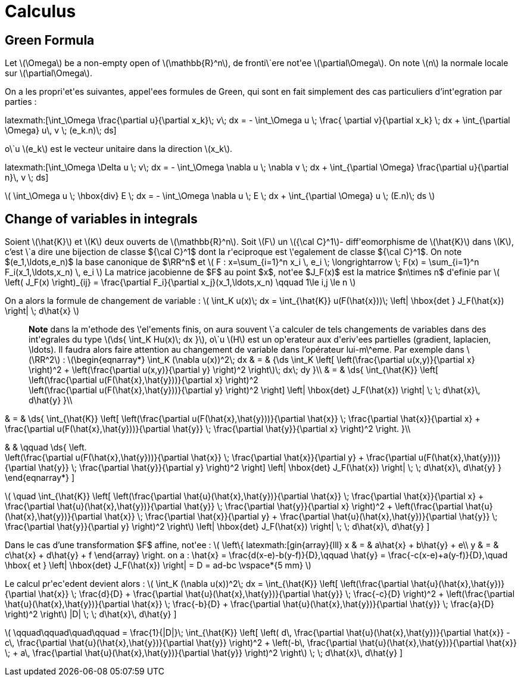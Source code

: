 = Calculus

== Green Formula

Let latexmath:[\Omega] be a non-empty open of latexmath:[\mathbb{R}^n], de fronti\`ere not\'ee latexmath:[\partial\Omega]. On note latexmath:[n] la normale locale sur latexmath:[\partial\Omega].

On a les propri\'et\'es suivantes, appel\'ees formules de Green, qui sont en fait simplement des cas particuliers d'int\'egration par parties :

\latexmath:[\int_\Omega \frac{\partial u}{\partial x_k}\; v\; dx = - \int_\Omega u \; \frac{
\partial v}{\partial x_k} \; dx + \int_{\partial \Omega} u\, v \; (e_k.n)\; ds]


o\`u latexmath:[e_k] est le vecteur unitaire dans la direction latexmath:[x_k].

\latexmath:[\int_\Omega \Delta u \; v\; dx = - \int_\Omega \nabla u \; \nabla v \; dx + \int_{\partial \Omega} \frac{\partial u}{\partial n}\, v \; ds]


latexmath:[
\int_\Omega u \; \hbox{div} E \; dx = - \int_\Omega \nabla u \; E \; dx + \int_{\partial \Omega}  u \; (E.n)\; ds
]


== Change of variables in integrals


Soient latexmath:[\hat{K}] et latexmath:[K] deux ouverts de latexmath:[\mathbb{R}^n]. Soit latexmath:[F] un latexmath:[{\cal C}^1]- diff\'eomorphisme de latexmath:[\hat{K}] dans latexmath:[K], c'est \`a dire une bijection de classe ${\cal C}^1$ dont la r\'eciproque est \'egalement de classe ${\cal C}^1$. On note $(e_1,\ldots,e_n)$ la base canonique de $\RR^n$ et
latexmath:[
F : x=\sum_{i=1}^n x_i \, e_i \; \longrightarrow \; F(x) = \sum_{i=1}^n F_i(x_1,\ldots,x_n) \, e_i
]
La matrice jacobienne de $F$ au point $x$, not\'ee $J_F(x)$ est la matrice $n\times n$ d\'efinie par
latexmath:[
\left( J_F(x) \right)_{ij} = \frac{\partial F_i}{\partial x_j}(x_1,\ldots,x_n)
\qquad 1\le i,j \le n
]


On a alors la formule de changement de variable :
latexmath:[
\int_K u(x)\; dx = \int_{\hat{K}} u(F(\hat{x}))\; \left| \hbox{det } J_F(\hat{x}) \right| \; d\hat{x}
]


> **Note** dans la m\'ethode des \'el\'ements finis, on aura souvent \`a calculer de tels changements de variables dans des int\'egrales du type latexmath:[\ds{ \int_K Hu(x)\; dx }], o\`u latexmath:[H] est un op\'erateur aux d\'eriv\'ees partielles (gradient, laplacien, \ldots). Il faudra alors faire attention au changement de variable dans l'opérateur lui-m\^eme. Par exemple dans latexmath:[\RR^2] :
latexmath:[\begin{eqnarray*}
\int_K (\nabla u(x))^2\; dx & = & {\ds \int_K \left[ \left(\frac{\partial u(x,y)}{\partial x} \right)^2 + \left(\frac{\partial u(x,y)}{\partial y} \right)^2 \right]\; dx\; dy }\\
& = & \ds{ \int_{\hat{K}} \left[ \left(\frac{\partial u(F(\hat{x},\hat{y}))}{\partial x}  \right)^2 +
\left(\frac{\partial u(F(\hat{x},\hat{y}))}{\partial y} \right)^2 \right] \left| \hbox{det} J_F(\hat{x}) \right| \; \; d\hat{x}\, d\hat{y}
}\\

& = & \ds{ \int_{\hat{K}} \left[ \left(\frac{\partial u(F(\hat{x},\hat{y}))}{\partial
 \hat{x}} \;  \frac{\partial \hat{x}}{\partial x} + \frac{\partial u(F(\hat{x},\hat{y}))}{\partial \hat{y}} \; \frac{\partial \hat{y}}{\partial x} \right)^2  \right.
}\\

& & \qquad
 \ds{ \left. +
\left(\frac{\partial u(F(\hat{x},\hat{y}))}{\partial \hat{x}} \;  \frac{\partial \hat{x}}{\partial y} + \frac{\partial u(F(\hat{x},\hat{y}))}{\partial \hat{y}} \; \frac{\partial \hat{y}}{\partial y} \right)^2 \right] \left| \hbox{det} J_F(\hat{x}) \right| \; \; d\hat{x}\, d\hat{y}
}
\end{eqnarray*}
]

latexmath:[
\quad
 \int_{\hat{K}} \left[ \left(\frac{\partial \hat{u}(\hat{x},\hat{y})}{\partial
 \hat{x}} \;  \frac{\partial \hat{x}}{\partial x} + \frac{\partial \hat{u}(\hat{x},\hat{y})}{\partial \hat{y}} \; \frac{\partial \hat{y}}{\partial x} \right)^2 +
\left(\frac{\partial \hat{u}(\hat{x},\hat{y})}{\partial \hat{x}} \;  \frac{\partial \hat{x}}{\partial y} + \frac{\partial \hat{u}(\hat{x},\hat{y})}{\partial \hat{y}} \; \frac{\partial \hat{y}}{\partial y} \right)^2 \right] \left| \hbox{det} J_F(\hat{x}) \right| \; \; d\hat{x}\, d\hat{y}
]

Dans le cas d'une transformation $F$ affine, not\'ee :
latexmath:[
\left\{
latexmath:[gin{array}{lll}
x & = & a\hat{x} + b\hat{y} + e\\
y & = & c\hat{x} + d\hat{y} + f
\end{array}
\right.
$$
on a :
$$
\hat{x} = \frac{d(x-e)-b(y-f)}{D},\qquad
\hat{y} = \frac{-c(x-e)+a(y-f)}{D},\quad \hbox{ et }
\left| \hbox{det} J_F(\hat{x}) \right| = D = ad-bc
\vspace*{5 mm}
]

Le calcul pr\'ec\'edent devient alors :
latexmath:[
\int_K (\nabla u(x))^2\; dx = \int_{\hat{K}} \left[ \left(\frac{\partial \hat{u}(\hat{x},\hat{y})}{\partial \hat{x}} \;  \frac{d}{D} + \frac{\partial \hat{u}(\hat{x},\hat{y})}{\partial \hat{y}} \; \frac{-c}{D} \right)^2 +
\left(\frac{\partial \hat{u}(\hat{x},\hat{y})}{\partial \hat{x}} \;  \frac{-b}{D} + \frac{\partial \hat{u}(\hat{x},\hat{y})}{\partial \hat{y}} \; \frac{a}{D} \right)^2 \right] |D| \; \; d\hat{x}\, d\hat{y}
]

latexmath:[
\qquad\qquad\quad\qquad = \frac{1}{|D|}\; \int_{\hat{K}} \left[ \left( d\, \frac{\partial \hat{u}(\hat{x},\hat{y})}{\partial \hat{x}} - c\, \frac{\partial \hat{u}(\hat{x},\hat{y})}{\partial \hat{y}} \right)^2 +
\left(-b\, \frac{\partial \hat{u}(\hat{x},\hat{y})}{\partial \hat{x}} \; + a\, \frac{\partial \hat{u}(\hat{x},\hat{y})}{\partial \hat{y}} \right)^2 \right]  \; \; d\hat{x}\, d\hat{y}
]
